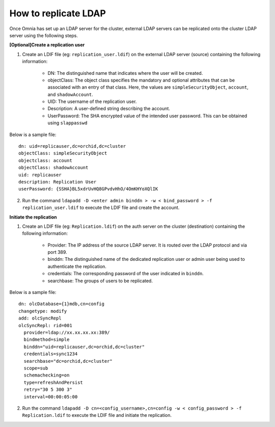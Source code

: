 How to replicate LDAP
----------------------
Once Omnia has set up an LDAP server for the cluster, external LDAP servers can be replicated onto the cluster LDAP server using the following steps.

**[Optional]Create a replication user**

1. Create an LDIF file (eg: ``replication_user.ldif``) on the external LDAP server (source) containing the following information:

    * DN: The distinguished name that indicates where the user will be created.
    * objectClass: The object class specifies the mandatory and optional attributes that can be associated with an entry of that class. Here, the values are ``simpleSecurityObject``, ``account``, and ``shadowAccount``.
    * UID: The username of the replication user.
    * Description: A user-defined string describing the account.
    * UserPassword: The SHA encrypted value of the intended user password. This can be obtained using ``slappasswd``

Below is a sample file: ::

    dn: uid=replicauser,dc=orchid,dc=cluster
    objectClass: simpleSecurityObject
    objectclass: account
    objectClass: shadowAccount
    uid: replicauser
    description: Replication User
    userPassword: {SSHA}BL5xdrUvHQ8GPvdvHhO/4OmKHYoXQlIK

2. Run the command ``ldapadd -D <enter admin binddn > -w < bind_password > -f replication_user.ldif`` to execute the LDIF file and create the account.

**Initiate the replication**

1. Create an LDIF file (eg: ``Replication.ldif``) on the auth server on the cluster (destination) containing the following information:

    * Provider: The IP address of the source LDAP server. It is routed over the LDAP protocol and via port 389.
    * binddn: The distinguished name of the dedicated replication user or admin user being used to authenticate the replication.
    * credentials: The corresponding password of the user indicated in ``binddn``.
    * searchbase: The groups of users to be replicated.

Below is a sample file: ::

    dn: olcDatabase={1}mdb,cn=config
    changetype: modify
    add: olcSyncRepl
    olcSyncRepl: rid=001
      provider=ldap://xx.xx.xx.xx:389/
      bindmethod=simple
      binddn="uid=replicauser,dc=orchid,dc=cluster"
      credentials=sync1234
      searchbase="dc=orchid,dc=cluster"
      scope=sub
      schemachecking=on
      type=refreshAndPersist
      retry="30 5 300 3"
      interval=00:00:05:00

2. Run the command ``ldapadd -D cn=<config_username>,cn=config -w < config_password > -f Replication.ldif`` to execute the LDIF file and initiate the replication.